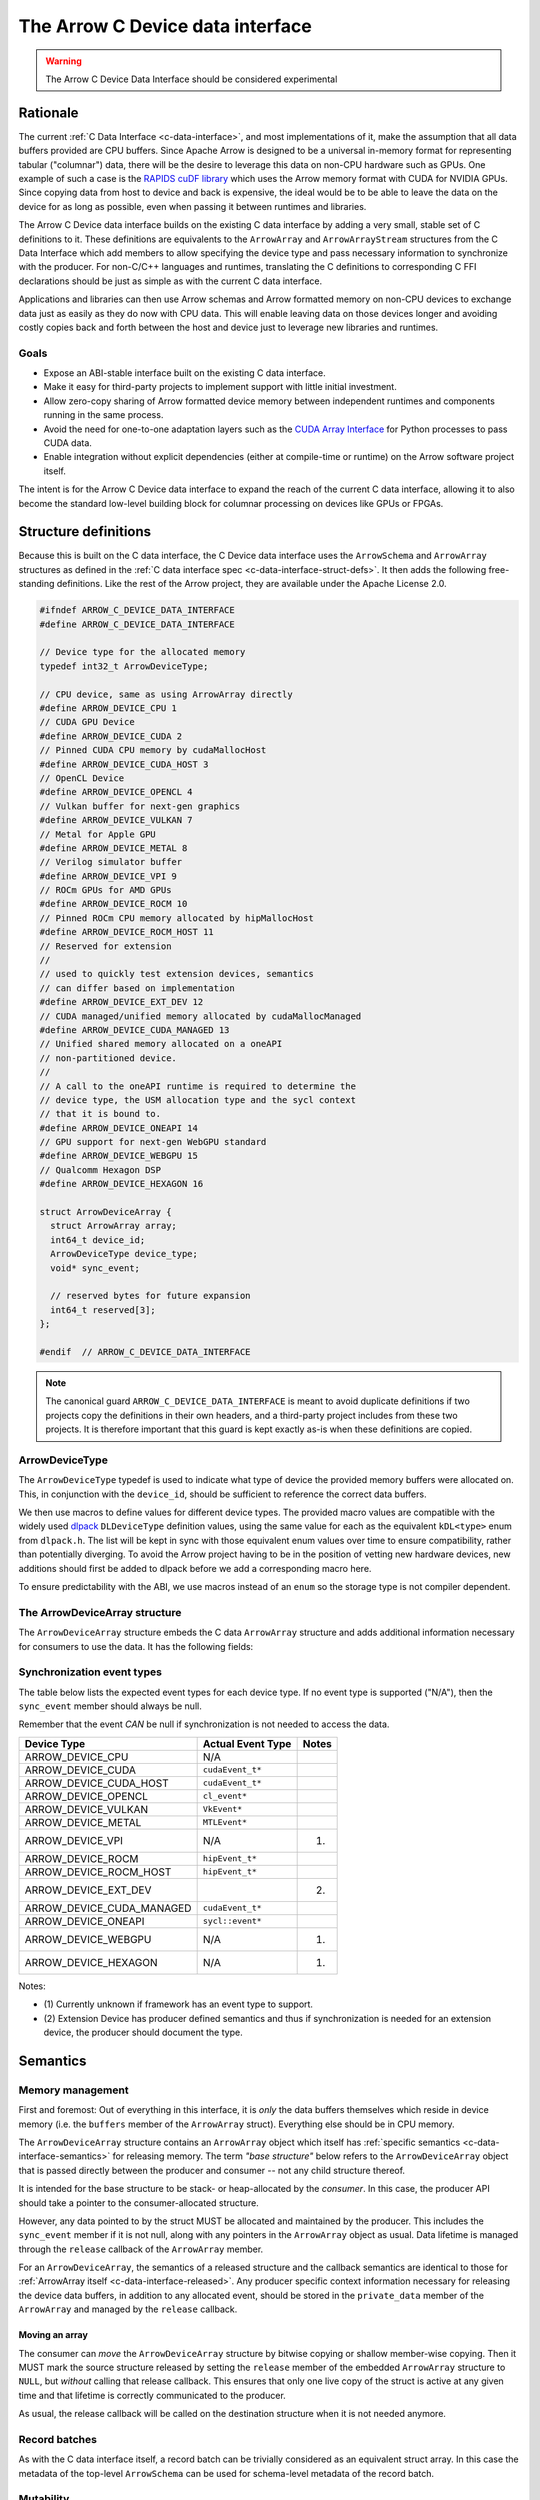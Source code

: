 .. Licensed to the Apache Software Foundation (ASF) under one
.. or more contributor license agreements.  See the NOTICE file
.. distributed with this work for additional information
.. regarding copyright ownership.  The ASF licenses this file
.. to you under the Apache License, Version 2.0 (the
.. "License"); you may not use this file except in compliance
.. with the License.  You may obtain a copy of the License at

..   http://www.apache.org/licenses/LICENSE-2.0

.. Unless required by applicable law or agreed to in writing,
.. software distributed under the License is distributed on an
.. "AS IS" BASIS, WITHOUT WARRANTIES OR CONDITIONS OF ANY
.. KIND, either express or implied.  See the License for the
.. specific language governing permissions and limitations
.. under the License.

.. highlight:: c

.. _c-device-data-interface:

=================================
The Arrow C Device data interface
=================================

.. warning:: The Arrow C Device Data Interface should be considered experimental

Rationale
=========

The current :ref:`C Data Interface <c-data-interface>`, and most
implementations of it, make the assumption that all data buffers provided
are CPU buffers. Since Apache Arrow is designed to be a universal in-memory
format for representing tabular ("columnar") data, there will be the desire
to leverage this data on non-CPU hardware such as GPUs. One example of such
a case is the `RAPIDS cuDF library`_ which uses the Arrow memory format with
CUDA for NVIDIA GPUs. Since copying data from host to device and back is
expensive, the ideal would be to be able to leave the data on the device
for as long as possible, even when passing it between runtimes and
libraries.

The Arrow C Device data interface builds on the existing C data interface
by adding a very small, stable set of C definitions to it. These definitions
are equivalents to the ``ArrowArray`` and ``ArrowArrayStream`` structures
from the C Data Interface which add members to allow specifying the device
type and pass necessary information to synchronize with the producer.
For non-C/C++ languages and runtimes, translating the C definitions to
corresponding C FFI declarations should be just as simple as with the
current C data interface.

Applications and libraries can then use Arrow schemas and Arrow formatted
memory on non-CPU devices to exchange data just as easily as they do
now with CPU data. This will enable leaving data on those devices longer
and avoiding costly copies back and forth between the host and device
just to leverage new libraries and runtimes.

Goals
-----

* Expose an ABI-stable interface built on the existing C data interface.
* Make it easy for third-party projects to implement support with little
  initial investment.
* Allow zero-copy sharing of Arrow formatted device memory between
  independent runtimes and components running in the same process.
* Avoid the need for one-to-one adaptation layers such as the
  `CUDA Array Interface`_ for Python processes to pass CUDA data.
* Enable integration without explicit dependencies (either at compile-time
  or runtime) on the Arrow software project itself.

The intent is for the Arrow C Device data interface to expand the reach
of the current C data interface, allowing it to also become the standard
low-level building block for columnar processing on devices like GPUs or
FPGAs.

Structure definitions
=====================

Because this is built on the C data interface, the C Device data interface
uses the ``ArrowSchema`` and ``ArrowArray`` structures as defined in the
:ref:`C data interface spec <c-data-interface-struct-defs>`. It then adds the
following free-standing definitions. Like the rest of the Arrow project,
they are available under the Apache License 2.0.

.. code-block:: c

    #ifndef ARROW_C_DEVICE_DATA_INTERFACE
    #define ARROW_C_DEVICE_DATA_INTERFACE

    // Device type for the allocated memory
    typedef int32_t ArrowDeviceType;

    // CPU device, same as using ArrowArray directly
    #define ARROW_DEVICE_CPU 1
    // CUDA GPU Device
    #define ARROW_DEVICE_CUDA 2
    // Pinned CUDA CPU memory by cudaMallocHost
    #define ARROW_DEVICE_CUDA_HOST 3
    // OpenCL Device
    #define ARROW_DEVICE_OPENCL 4
    // Vulkan buffer for next-gen graphics
    #define ARROW_DEVICE_VULKAN 7
    // Metal for Apple GPU
    #define ARROW_DEVICE_METAL 8
    // Verilog simulator buffer
    #define ARROW_DEVICE_VPI 9
    // ROCm GPUs for AMD GPUs
    #define ARROW_DEVICE_ROCM 10
    // Pinned ROCm CPU memory allocated by hipMallocHost
    #define ARROW_DEVICE_ROCM_HOST 11
    // Reserved for extension
    //
    // used to quickly test extension devices, semantics
    // can differ based on implementation
    #define ARROW_DEVICE_EXT_DEV 12
    // CUDA managed/unified memory allocated by cudaMallocManaged
    #define ARROW_DEVICE_CUDA_MANAGED 13
    // Unified shared memory allocated on a oneAPI
    // non-partitioned device.
    //
    // A call to the oneAPI runtime is required to determine the
    // device type, the USM allocation type and the sycl context
    // that it is bound to.
    #define ARROW_DEVICE_ONEAPI 14
    // GPU support for next-gen WebGPU standard
    #define ARROW_DEVICE_WEBGPU 15
    // Qualcomm Hexagon DSP
    #define ARROW_DEVICE_HEXAGON 16

    struct ArrowDeviceArray {
      struct ArrowArray array;
      int64_t device_id;
      ArrowDeviceType device_type;
      void* sync_event;

      // reserved bytes for future expansion
      int64_t reserved[3];
    };

    #endif  // ARROW_C_DEVICE_DATA_INTERFACE

.. note::
   The canonical guard ``ARROW_C_DEVICE_DATA_INTERFACE`` is meant to avoid
   duplicate definitions if two projects copy the definitions in their own
   headers, and a third-party project includes from these two projects. It
   is therefore important that this guard is kept exactly as-is when these
   definitions are copied.

ArrowDeviceType
---------------

The ``ArrowDeviceType`` typedef is used to indicate what type of device the
provided memory buffers were allocated on. This, in conjunction with the
``device_id``, should be sufficient to reference the correct data buffers.

We then use macros to define values for different device types. The provided
macro values are compatible with the widely used `dlpack`_ ``DLDeviceType``
definition values, using the same value for each as the equivalent
``kDL<type>`` enum from ``dlpack.h``. The list will be kept in sync with those
equivalent enum values over time to ensure compatibility, rather than
potentially diverging. To avoid the Arrow project having to be in the
position of vetting new hardware devices, new additions should first be
added to dlpack before we add a corresponding macro here.

To ensure predictability with the ABI, we use macros instead of an ``enum``
so the storage type is not compiler dependent.

.. c:macro:: ARROW_DEVICE_CPU

    CPU Device, equivalent to just using ``ArrowArray`` directly instead of
    using ``ArrowDeviceArray``.

.. c:macro:: ARROW_DEVICE_CUDA

    A `CUDA`_ GPU Device. This could represent data allocated either with the
    runtime library (``cudaMalloc``) or the device driver (``cuMemAlloc``).

.. c:macro:: ARROW_DEVICE_CUDA_HOST

    CPU memory that was pinned and page-locked by CUDA by using
    ``cudaMallocHost`` or ``cuMemAllocHost``.

.. c:macro:: ARROW_DEVICE_OPENCL

    Data allocated on the device by using the `OpenCL (Open Computing Language)`_
    framework.

.. c:macro:: ARROW_DEVICE_VULKAN

    Data allocated by the `Vulkan`_ framework and libraries.

.. c:macro:: ARROW_DEVICE_METAL

    Data on Apple GPU devices using the `Metal`_ framework and libraries.

.. c:macro:: ARROW_DEVICE_VPI

    Indicates usage of a Verilog simulator buffer.

.. c:macro:: ARROW_DEVICE_ROCM

    An AMD device using the `ROCm`_ stack.

.. c:macro:: ARROW_DEVICE_ROCM_HOST

    CPU memory that was pinned and page-locked by ROCm by using ``hipMallocHost``.

.. c:macro:: ARROW_DEVICE_EXT_DEV

    This value is an escape-hatch for devices to extend which aren't
    currently represented otherwise. Producers would need to provide
    additional information/context specific to the device if using
    this device type. This is used to quickly test extension devices
    and semantics can differ based on the implementation.

.. c:macro:: ARROW_DEVICE_CUDA_MANAGED

    CUDA managed/unified memory which is allocated by ``cudaMallocManaged``.

.. c:macro:: ARROW_DEVICE_ONEAPI

    Unified shared memory allocated on an Intel `oneAPI`_ non-partitioned
    device. A call to the ``oneAPI`` runtime is required to determine
    the specific device type, the USM allocation type and the sycl context
    that it is bound to.

.. c:macro:: ARROW_DEVICE_WEBGPU

    GPU support for next-gen WebGPU standards

.. c:macro:: ARROW_DEVICE_HEXAGON

    Data allocated on a Qualcomm Hexagon DSP device.

The ArrowDeviceArray structure
------------------------------

The ``ArrowDeviceArray`` structure embeds the C data ``ArrowArray`` structure
and adds additional information necessary for consumers to use the data. It
has the following fields:

.. c:member:: struct ArrowArray ArrowDeviceArray.array

    *Mandatory.* The allocated array data. The values in the ``void**`` buffers (along
    with the buffers of any children) are what is allocated on the device.
    The buffer values should be device pointers. The rest of the structure
    should be accessible to the CPU.

    The ``private_data`` and ``release`` callback of this structure should
    contain any necessary information and structures related to freeing
    the array according to the device it is allocated on, rather than
    having a separate release callback and ``private_data`` pointer here.

.. c:member:: int64_t ArrowDeviceArray.device_id

    *Mandatory.* The device id to identify a specific device if multiple devices of this
    type are on the system. The semantics of the id will be hardware dependent,
    but we use an ``int64_t`` to future-proof the id as devices change over time.

.. c:member:: ArrowDeviceType ArrowDeviceArray.device_type

    *Mandatory.* The type of the device which can access the buffers in the array.

.. c:member:: void* ArrowDeviceArray.sync_event

    *Optional.* An event-like object to synchronize on if needed.

    Many devices, like GPUs, are primarily asynchronous with respect to
    CPU processing. As such, in order to safely access device memory, it is often
    necessary to have an object to synchronize processing with. Since
    different devices will use different types to specify this, we use a
    ``void*`` which can be coerced into a pointer to whatever the device
    appropriate type is.

    If synchronization is not needed, this can be null. If this is non-null
    then it MUST be used to call the appropriate sync method for the device
    (e.g. ``cudaStreamWaitEvent`` or ``hipStreamWaitEvent``) before attempting
    to access the memory in the buffers.

    If an event is provided, then the producer MUST ensure that the exported
    data is available on the device before the event is triggered. The
    consumer SHOULD wait on the event before trying to access the exported
    data.

.. seealso::
    The :ref:`synchronization event types <c-device-data-interface-event-types>`
    section below.

.. c:member:: int64_t ArrowDeviceArray.reserved[3]

    As non-CPU development expands, there may be a need to expand this
    structure. In order to do so without potentially breaking ABI changes,
    we reserve 24 bytes at the end of the object. These bytes MUST be zero'd
    out after initialization by the producer in order to ensure safe
    evolution of the ABI in the future.

.. _c-device-data-interface-event-types:

Synchronization event types
---------------------------

The table below lists the expected event types for each device type.
If no event type is supported ("N/A"), then the ``sync_event`` member
should always be null.

Remember that the event *CAN* be null if synchronization is not needed
to access the data.

+---------------------------+--------------------+---------+
| Device Type               | Actual Event Type  | Notes   |
+===========================+====================+=========+
| ARROW_DEVICE_CPU          | N/A                |         |
+---------------------------+--------------------+---------+
| ARROW_DEVICE_CUDA         | ``cudaEvent_t*``   |         |
+---------------------------+--------------------+---------+
| ARROW_DEVICE_CUDA_HOST    | ``cudaEvent_t*``   |         |
+---------------------------+--------------------+---------+
| ARROW_DEVICE_OPENCL       | ``cl_event*``      |         |
+---------------------------+--------------------+---------+
| ARROW_DEVICE_VULKAN       | ``VkEvent*``       |         |
+---------------------------+--------------------+---------+
| ARROW_DEVICE_METAL        | ``MTLEvent*``      |         |
+---------------------------+--------------------+---------+
| ARROW_DEVICE_VPI          | N/A                | (1)     |
+---------------------------+--------------------+---------+
| ARROW_DEVICE_ROCM         | ``hipEvent_t*``    |         |
+---------------------------+--------------------+---------+
| ARROW_DEVICE_ROCM_HOST    | ``hipEvent_t*``    |         |
+---------------------------+--------------------+---------+
| ARROW_DEVICE_EXT_DEV      |                    | (2)     |
+---------------------------+--------------------+---------+
| ARROW_DEVICE_CUDA_MANAGED | ``cudaEvent_t*``   |         |
+---------------------------+--------------------+---------+
| ARROW_DEVICE_ONEAPI       | ``sycl::event*``   |         |
+---------------------------+--------------------+---------+
| ARROW_DEVICE_WEBGPU       | N/A                | (1)     |
+---------------------------+--------------------+---------+
| ARROW_DEVICE_HEXAGON      | N/A                | (1)     |
+---------------------------+--------------------+---------+

Notes:

* \(1) Currently unknown if framework has an event type to support.
* \(2) Extension Device has producer defined semantics and thus if
  synchronization is needed for an extension device, the producer
  should document the type.

.. _c-device-data-interface-semantics:

Semantics
=========

Memory management
-----------------

First and foremost: Out of everything in this interface, it is *only* the
data buffers themselves which reside in device memory (i.e. the ``buffers``
member of the ``ArrowArray`` struct). Everything else should be in CPU
memory.

The ``ArrowDeviceArray`` structure contains an ``ArrowArray`` object which
itself has :ref:`specific semantics <c-data-interface-semantics>` for releasing
memory. The term *"base structure"* below refers to the ``ArrowDeviceArray``
object that is passed directly between the producer and consumer -- not any
child structure thereof.

It is intended for the base structure to be stack- or heap-allocated by the
*consumer*. In this case, the producer API should take a pointer to the
consumer-allocated structure.

However, any data pointed to by the struct MUST be allocated and maintained
by the producer. This includes the ``sync_event`` member if it is not null,
along with any pointers in the ``ArrowArray`` object as usual. Data lifetime
is managed through the ``release`` callback of the ``ArrowArray`` member.

For an ``ArrowDeviceArray``, the semantics of a released structure and the
callback semantics are identical to those for
:ref:`ArrowArray itself <c-data-interface-released>`. Any producer specific context
information necessary for releasing the device data buffers, in addition to
any allocated event, should be stored in the ``private_data`` member of
the ``ArrowArray`` and managed by the ``release`` callback.

Moving an array
'''''''''''''''

The consumer can *move* the ``ArrowDeviceArray`` structure by bitwise copying
or shallow member-wise copying. Then it MUST mark the source structure released
by setting the ``release`` member of the embedded ``ArrowArray`` structure to
``NULL``, but *without* calling that release callback. This ensures that only
one live copy of the struct is active at any given time and that lifetime is
correctly communicated to the producer.

As usual, the release callback will be called on the destination structure
when it is not needed anymore.

Record batches
--------------
As with the C data interface itself, a record batch can be trivially considered
as an equivalent struct array. In this case the metadata of the top-level
``ArrowSchema`` can be used for schema-level metadata of the record batch.

Mutability
----------

Both the producer and the consumer SHOULD consider the exported data (that
is, the data reachable on the device through the ``buffers`` member of
the embedded ``ArrowArray``) to be immutable, as either party could otherwise
see inconsistent data while the other is mutating it.

Synchronization
---------------

If the ``sync_event`` member is non-NULL, the consumer should not attempt
to access or read the data until they have synchronized on that event. If
the ``sync_event`` member is NULL, then it MUST be safe to access the data
without any synchronization necessary on the part of the consumer.

C producer example
====================

Exporting a simple ``int32`` device array
-----------------------------------------

Export a non-nullable ``int32`` type with empty metadata. An example of this
can be seen in the :ref:`C data interface docs directly <c-data-interface-export-int32-schema>`.

To export the data itself, we transfer ownership to the consumer through
the release callback. This example will use CUDA, but the equivalent calls
could be used for any device:

.. code-block:: c

    static void release_int32_device_array(struct ArrowArray* array) {
        assert(array->n_buffers == 2);
        // destroy the event
        cudaEvent_t* ev_ptr = (cudaEvent_t*)(array->private_data);
        cudaError_t status = cudaEventDestroy(*ev_ptr);
        assert(status == cudaSuccess);
        free(ev_ptr);

        // free the buffers and the buffers array
        status = cudaFree(array->buffers[1]);
        assert(status == cudaSuccess);
        free(array->buffers);

        // mark released
        array->release = NULL;
    }

    void export_int32_device_array(void* cudaAllocedPtr,
                                   cudaStream_t stream,
                                   int64_t length,
                                   struct ArrowDeviceArray* array) {
        // get device id
        int device;
        cudaError_t status;
        status = cudaGetDevice(&device);
        assert(status == cudaSuccess);

        cudaEvent_t* ev_ptr = (cudaEvent_t*)malloc(sizeof(cudaEvent_t));
        assert(ev_ptr != NULL);
        status = cudaEventCreate(ev_ptr);
        assert(status == cudaSuccess);

        // record event on the stream, assuming that the passed in
        // stream is where the work to produce the data will be processing.
        status = cudaEventRecord(*ev_ptr, stream);
        assert(status == cudaSuccess);

        memset(array, 0, sizeof(struct ArrowDeviceArray));
        // initialize fields
        *array = (struct ArrowDeviceArray) {
            .array = (struct ArrowArray) {
                .length = length,
                .null_count = 0,
                .offset = 0,
                .n_buffers = 2,
                .n_children = 0,
                .children = NULL,
                .dictionary = NULL,
                // bookkeeping
                .release = &release_int32_device_array,
                // store the event pointer as private data in the array
                // so that we can access it in the release callback.
                .private_data = (void*)(ev_ptr),
            },
            .device_id = (int64_t)(device),
            .device_type = ARROW_DEVICE_CUDA,
            // pass the event pointer to the consumer
            .sync_event = (void*)(ev_ptr),
        };

        // allocate list of buffers
        array->array.buffers = (const void**)malloc(sizeof(void*) * array->array.n_buffers);
        assert(array->array.buffers != NULL);
        array->array.buffers[0] = NULL;
        array->array.buffers[1] = cudaAllocedPtr;
    }

    // calling the release callback should be done using the array member
    // of the device array.
    static void release_device_array_helper(struct ArrowDeviceArray* arr) {
        arr->array.release(&arr->array);
    }

Device Stream Interface
=======================

Like the :ref:`C stream interface <c-stream-interface>`, the C Device data
interface also specifies a higher-level structure for easing communication
of streaming data within a single process.

Semantics
---------

An Arrow C device stream exposes a streaming source of data chunks, each with
the same schema. Chunks are obtained by calling a blocking pull-style iteration
function. It is expected that all chunks should be providing data on the same
device type (but not necessarily the same device id). If it is necessary
to provide a stream of data on multiple device types, a producer should
provide a separate stream object for each device type.

Structure definition
--------------------

The C device stream interface is defined by a single ``struct`` definition:

.. code-block:: c

    #ifndef ARROW_C_DEVICE_STREAM_INTERFACE
    #define ARROW_C_DEVICE_STREAM_INTERFACE

    struct ArrowDeviceArrayStream {
        // device type that all arrays will be accessible from
        ArrowDeviceType device_type;
        // callbacks
        int (*get_schema)(struct ArrowDeviceArrayStream*, struct ArrowSchema*);
        int (*get_next)(struct ArrowDeviceArrayStream*, struct ArrowDeviceArray*);
        const char* (*get_last_error)(struct ArrowDeviceArrayStream*);

        // release callback
        void (*release)(struct ArrowDeviceArrayStream*);

        // opaque producer-specific data
        void* private_data;
    };

    #endif  // ARROW_C_DEVICE_STREAM_INTERFACE

.. note::
    The canonical guard ``ARROW_C_DEVICE_STREAM_INTERFACE`` is meant to avoid
    duplicate definitions if two projects copy the C device stream interface
    definitions into their own headers, and a third-party project includes
    from these two projects. It is therefore important that this guard is
    kept exactly as-is when these definitions are copied.

The ArrowDeviceArrayStream structure
''''''''''''''''''''''''''''''''''''

The ``ArrowDeviceArrayStream`` provides a device type that can access the
resulting data along with the required callbacks to interact with a
streaming source of Arrow arrays. It has the following fields:

.. c:member:: ArrowDeviceType device_type

    *Mandatory.* The device type that this stream produces data on. All
    ``ArrowDeviceArray`` s that are produced by this stream should have the
    same device type as is set here. This is a convenience for the consumer
    to not have to check every array that is retrieved and instead allows
    higher-level coding constructs for streams.

.. c:member:: int (*ArrowDeviceArrayStream.get_schema)(struct ArrowDeviceArrayStream*, struct ArrowSchema* out)

    *Mandatory.* This callback allows the consumer to query the schema of
    the chunks of data in the stream. The schema is the same for all data
    chunks.

    This callback must NOT be called on a released ``ArrowDeviceArrayStream``.

    *Return value:* 0 on success, a non-zero
    :ref:`error code <c-stream-interface-error-codes>` otherwise.

.. c:member:: int (*ArrowDeviceArrayStream.get_next)(struct ArrowDeviceArrayStream*, struct ArrowDeviceArray* out)

    *Mandatory.* This callback allows the consumer to get the next chunk of
    data in the stream.

    This callback must NOT be called on a released ``ArrowDeviceArrayStream``.

    The next chunk of data MUST be accessible from a device type matching the
    :c:member:`ArrowDeviceArrayStream.device_type`.

    *Return value:* 0 on success, a non-zero
    :ref:`error code <c-stream-interface-error-codes>` otherwise.

    On success, the consumer must check whether the ``ArrowDeviceArray``'s
    embedded ``ArrowArray`` is marked :ref:`released <c-data-interface-released>`.
    If the embedded ``ArrowDeviceArray.array`` is released, then the end of the
    stream has been reached. Otherwise, the ``ArrowDeviceArray`` contains a
    valid data chunk.

.. c:member:: const char* (*ArrowDeviceArrayStream.get_last_error)(struct ArrowDeviceArrayStream*)

    *Mandatory.* This callback allows the consumer to get a textual description
    of the last error.

    This callback must ONLY be called if the last operation on the
    ``ArrowDeviceArrayStream`` returned an error. It must NOT be called on a
    released ``ArrowDeviceArrayStream``.

    *Return value:* a pointer to a NULL-terminated character string
    (UTF8-encoded). NULL can also be returned if no detailed description is
    available.

    The returned pointer is only guaranteed to be valid until the next call
    of one of the stream's callbacks. The character string it points to should
    be copied to consumer-managed storage if it is intended to survive longer.

.. c:member:: void (*ArrowDeviceArrayStream.release)(struct ArrowDeviceArrayStream*)

    *Mandatory.* A pointer to a producer-provided release callback.

.. c:member:: void* ArrowDeviceArrayStream.private_data

    *Optional.* An opaque pointer to producer-provided private data.

    Consumers MUST NOT process this member. Lifetime of this member is
    handled by the producer, and especially by the release callback.

Result lifetimes
''''''''''''''''

The data returned by the ``get_schema`` and ``get_next`` callbacks must be
released independently. Their lifetimes are not tied to that of
``ArrowDeviceArrayStream``.

Stream lifetime
'''''''''''''''

Lifetime of the C stream is managed using a release callback with similar
usage as in :ref:`C data interface <c-data-interface-released>`.

Thread safety
'''''''''''''

The stream source is not assumed to be thread-safe. Consumers wanting to
call ``get_next`` from several threads should ensure those calls are
serialized.

Interoperability with other interchange formats
===============================================

Other interchange APIs, such as the `CUDA Array Interface`_, include
members to pass the shape and the data types of the data buffers being
exported. This information is necessary to interpret the raw bytes in the
device data buffers that are being shared. Rather than store the
shape / types of the data alongside the ``ArrowDeviceArray``, users
should utilize the existing ``ArrowSchema`` structure to pass any data
type and shape information.

Updating this specification
===========================

.. note::
    Since this specification is still considered experimental, there is the
    (still very low) possibility it might change slightly. The reason for
    tagging this as "experimental" is because we don't know what we don't know.
    Work and research was done to ensure a generic ABI compatible with many
    different frameworks, but it is always possible something was missed.
    Once this is supported in an official Arrow release and usage is observed
    to confirm there aren't any modifications necessary, the "experimental"
    tag will be removed and the ABI frozen.

Once this specification is supported in an official Arrow release, the C ABI
is frozen. This means that the ``ArrowDeviceArray`` structure definition
should not change in any way -- including adding new members.

Backwards-compatible changes are allowed, for example new macro values for
:c:type:`ArrowDeviceType` or converting the reserved 24 bytes into a
different type/member without changing the size of the structure.

Any incompatible changes should be part of a new specification, for example
``ArrowDeviceArrayV2``.


.. _RAPIDS cuDF library: https://docs.rapids.ai/api/cudf/stable/
.. _CUDA Array Interface: https://numba.readthedocs.io/en/stable/cuda/cuda_array_interface.html
.. _dlpack: https://dmlc.github.io/dlpack/latest/c_api.html#c-api
.. _CUDA: https://developer.nvidia.com/cuda-toolkit
.. _OpenCL (Open Computing Language): https://www.khronos.org/opencl/
.. _Vulkan: https://www.vulkan.org/
.. _Metal: https://developer.apple.com/metal/
.. _ROCm: https://www.amd.com/en/graphics/servers-solutions-rocm
.. _oneAPI: https://www.intel.com/content/www/us/en/developer/tools/oneapi/overview.html